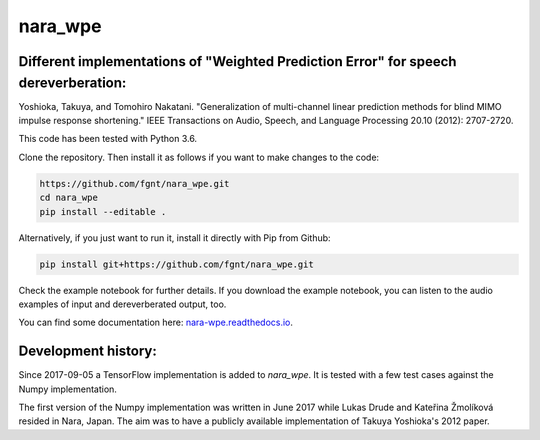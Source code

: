 ========
nara_wpe
========

.. image:: https://readthedocs.org/projects/nara_wpe/badge/?version=pypi-release
    :target: http://nara-wpe.readthedocs.io/en/pypi-release/
    :alt: Documentation Status
    
.. image:: https://travis-ci.org/fgnt/nara_wpe.svg?branch=master
    :target: https://travis-ci.org/fgnt/nara_wpe
    :alt: Travis Status
    
.. image:: https://img.shields.io/badge/license-MIT-blue.svg
    :target: https://raw.githubusercontent.com/fgnt/nara_wpe/master/LICENSE
    :alt: MIT License

Different implementations of "Weighted Prediction Error" for speech dereverberation:
====================================================================================

Yoshioka, Takuya, and Tomohiro Nakatani. "Generalization of multi-channel linear prediction methods for blind MIMO impulse response shortening." IEEE Transactions on Audio, Speech, and Language Processing 20.10 (2012): 2707-2720.

This code has been tested with Python 3.6.

Clone the repository. Then install it as follows if you want to make changes to the code:

.. code-block:: bash

  https://github.com/fgnt/nara_wpe.git
  cd nara_wpe
  pip install --editable .

Alternatively, if you just want to run it, install it directly with Pip from Github:

.. code-block:: bash

  pip install git+https://github.com/fgnt/nara_wpe.git

Check the example notebook for further details.
If you download the example notebook, you can listen to the audio examples of input and dereverberated output, too.

You can find some documentation here:
`nara-wpe.readthedocs.io 
<https://nara-wpe.readthedocs.io/en/latest/>`_.

Development history:
====================

Since 2017-09-05 a TensorFlow implementation is added to `nara_wpe`. It is tested with a few test cases against the Numpy implementation.

The first version of the Numpy implementation was written in June 2017 while Lukas Drude and Kateřina Žmolíková resided in Nara, Japan. The aim was to have a publicly available implementation of Takuya Yoshioka's 2012 paper.
